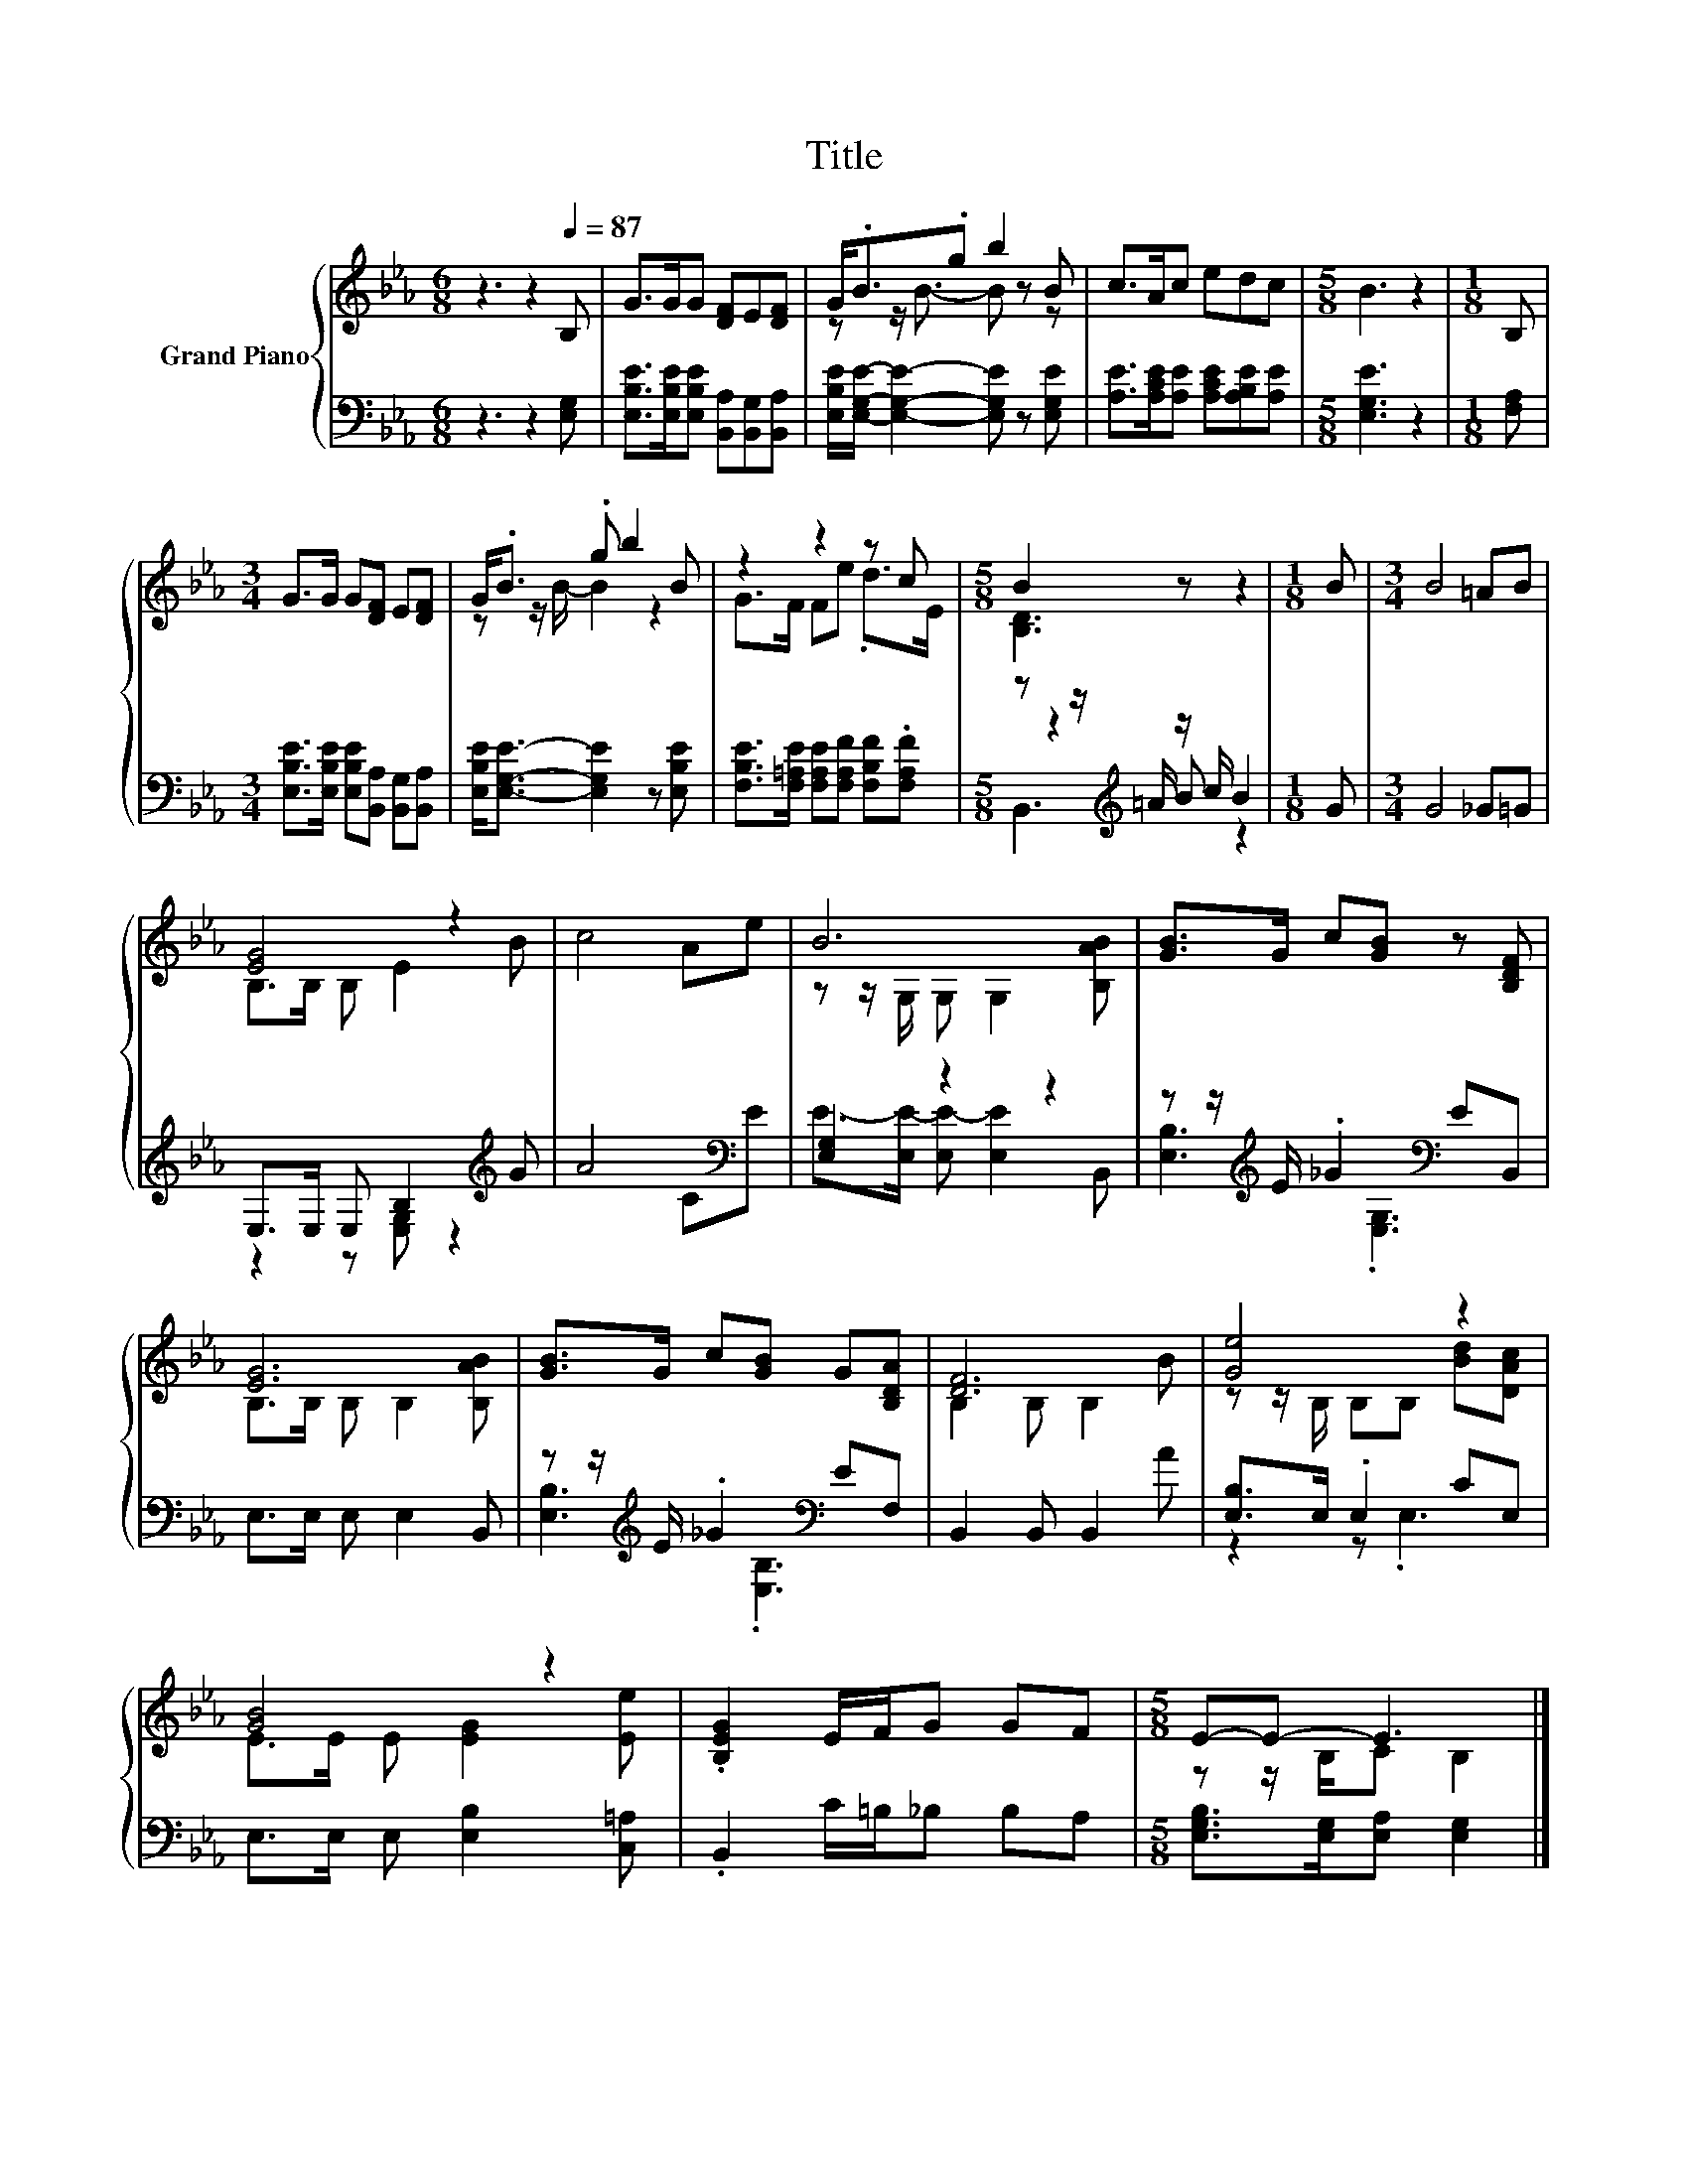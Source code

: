 X:1
T:Title
%%score { ( 1 3 ) | ( 2 4 5 ) }
L:1/8
M:6/8
K:Eb
V:1 treble nm="Grand Piano"
V:3 treble 
V:2 bass 
V:4 bass 
V:5 bass 
V:1
 z3 z2[Q:1/4=87] B, | G>GG [DF]E[DF] | G<.B.g b2 B | c>Ac edc |[M:5/8] B3 z2 |[M:1/8] B, | %6
[M:3/4] G>G G[DF] E[DF] | G<.B .g b2 B | z2 z2 z c |[M:5/8] B2 z z2 |[M:1/8] B |[M:3/4] B4 =AB | %12
 [EG]4 z2 | c4 Ae | B6 | [GB]>G c[GB] z [B,DF] | [EG]6 | [GB]>G c[GB] G[B,DA] | [DF]6 | [Ge]4 z2 | %20
 [GB]4 z2 | .[B,EG]2 E/F/G GF |[M:5/8] E-E- E3 |] %23
V:2
 z3 z2 [E,G,] | [E,B,E]>[E,B,E][E,B,E] [B,,A,][B,,G,][B,,A,] | %2
 [E,B,E]/[E,G,E]/- [E,G,E]2- [E,G,E] z [E,G,E] | [A,E]>[A,CE][A,E] [A,CE][A,B,E][A,E] | %4
[M:5/8] [E,G,E]3 z2 |[M:1/8] [F,A,] |[M:3/4] [E,B,E]>[E,B,E] [E,B,E][B,,A,] [B,,G,][B,,A,] | %7
 [E,B,E]<[E,G,E]- [E,G,E]2 z [E,B,E] | [F,B,E]>[F,=A,E] [F,A,E][F,A,F] [F,B,F].[F,A,F] | %9
[M:5/8] z z/[K:treble] =A/ z/ c/ B2 |[M:1/8] G |[M:3/4] G4 _G=G | E,>E, E, B,2[K:treble] G | %13
 A4 C[K:bass]E | [E,G,]2 z2 z2 | z z/[K:treble] E/ ._G2[K:bass] EB,, | E,>E, E, E,2 B,, | %17
 z z/[K:treble] E/ ._G2[K:bass] EF, | B,,2 B,, B,,2 A | [E,B,]>E, .E,2 CE, | %20
 E,>E, E, [E,B,]2 [C,=A,] | .B,,2 C/=B,/_B, B,A, |[M:5/8] [E,G,B,]>[E,G,][E,A,] [E,G,]2 |] %23
V:3
 x6 | x6 | z z/ B3/2- B z z | x6 |[M:5/8] x5 |[M:1/8] x |[M:3/4] x6 | z z/ B/- B2 z2 | %8
 G>F Fe .d>E |[M:5/8] [B,D]3 z2 |[M:1/8] x |[M:3/4] x6 | B,>B, B, E2 B | x6 | %14
 z z/ G,/ G, G,2 [B,AB] | x6 | B,>B, B, B,2 [B,AB] | x6 | B,2 B, B,2 B | z z/ B,/ B,B, [Bd][DAc] | %20
 E>E E [EG]2 [Ee] | x6 |[M:5/8] z z/ B,/C B,2 |] %23
V:4
 x6 | x6 | x6 | x6 |[M:5/8] x5 |[M:1/8] x |[M:3/4] x6 | x6 | x6 |[M:5/8] z2[K:treble] B z2 | %10
[M:1/8] x |[M:3/4] x6 | z2 z [E,G,] z2[K:treble] | x5[K:bass] x | E->[E,E-] [E,E-] [E,E]2 B,, | %15
 [E,B,]3[K:treble][K:bass] .[E,G,]3 | x6 | [E,B,]3[K:treble][K:bass] .[E,B,]3 | x6 | z2 z .E,3 | %20
 x6 | x6 |[M:5/8] x5 |] %23
V:5
 x6 | x6 | x6 | x6 |[M:5/8] x5 |[M:1/8] x |[M:3/4] x6 | x6 | x6 |[M:5/8] B,,3[K:treble] z2 | %10
[M:1/8] x |[M:3/4] x6 | x5[K:treble] x | x5[K:bass] x | x6 | x3/2[K:treble] x3/2[K:bass] x3 | x6 | %17
 x3/2[K:treble] x3/2[K:bass] x3 | x6 | x6 | x6 | x6 |[M:5/8] x5 |] %23

